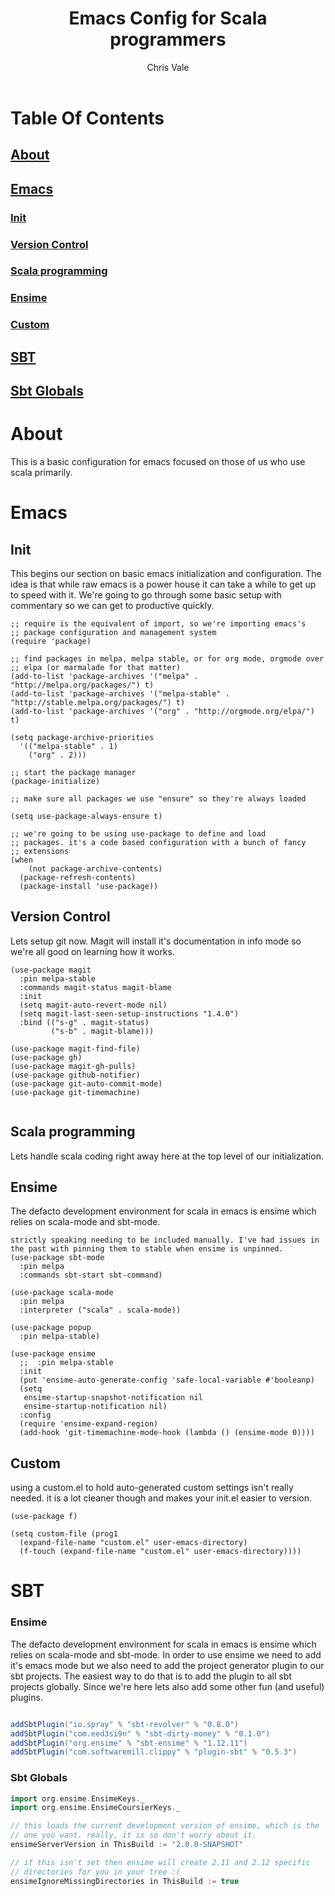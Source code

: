 #+TITLE: Emacs Config for Scala programmers
#+AUTHOR: Chris Vale
#+EMAIL: crispywalrus@gmail.com
#+BABLE: :tangle yes
#+STARTUP: content
* Table Of Contents
** [[#about][About]]
** [[#emacs-config][Emacs]]
*** [[#init][Init]]
*** [[#version-control][Version Control]]
*** [[#scala-programming][Scala programming]]
*** [[#ensime][Ensime]]
*** [[#custom][Custom]]
** [[#sbt-config][SBT]]
** [[#sbt-globals][Sbt Globals]]

    
* About
This is a basic configuration for emacs focused on those of us who use
scala primarily.

* Emacs

#+PROPERTY: header-args:elisp :tangle (prog1 ".emacs.d/init.el" (make-directory ".emacs.d" ".")) :results silent

** Init
This begins our section on basic emacs initialization and
configuration. The idea is that while raw emacs is a power house it
can take a while to get up to speed with it. We're going to go through
some basic setup with commentary so we can get to productive quickly.
#+BEGIN_SRC elisp
;; require is the equivalent of import, so we're importing emacs's
;; package configuration and management system
(require 'package)

;; find packages in melpa, melpa stable, or for org mode, orgmode over
;; elpa (or marmalade for that matter)
(add-to-list 'package-archives '("melpa" . "http://melpa.org/packages/") t)
(add-to-list 'package-archives '("melpa-stable" . "http://stable.melpa.org/packages/") t)
(add-to-list 'package-archives '("org" . "http://orgmode.org/elpa/") t)

(setq package-archive-priorities
  '(("melpa-stable" . 1)
    ("org" . 2)))

;; start the package manager
(package-initialize)

;; make sure all packages we use "ensure" so they're always loaded

(setq use-package-always-ensure t)

;; we're going to be using use-package to define and load
;; packages. it's a code based configuration with a bunch of fancy
;; extensions
(when
    (not package-archive-contents)
  (package-refresh-contents)
  (package-install 'use-package))
#+END_SRC

** Version Control

Lets setup git now. Magit will install it's documentation in info mode
so we're all good on learning how it works.

#+BEGIN_SRC elisp
(use-package magit
  :pin melpa-stable
  :commands magit-status magit-blame
  :init
  (setq magit-auto-revert-mode nil)
  (setq magit-last-seen-setup-instructions "1.4.0")
  :bind (("s-g" . magit-status)
         ("s-b" . magit-blame)))

(use-package magit-find-file)
(use-package gh)
(use-package magit-gh-pulls)
(use-package github-notifier)
(use-package git-auto-commit-mode)
(use-package git-timemachine)

#+END_SRC

** Scala programming

Lets handle scala coding right away here at the top level of our
initialization. 

** Ensime

The defacto development environment for scala in emacs
is ensime which relies on scala-mode and sbt-mode. 

#+BEGIN_SRC elisp ;; the packages listed here before ensime aren't
strictly speaking needing to be included manually. I've had issues in
the past with pinning them to stable when ensime is unpinned.
(use-package sbt-mode
  :pin melpa
  :commands sbt-start sbt-command)

(use-package scala-mode
  :pin melpa
  :interpreter ("scala" . scala-mode))

(use-package popup
  :pin melpa-stable)

(use-package ensime
  ;;  :pin melpa-stable
  :init
  (put 'ensime-auto-generate-config 'safe-local-variable #'booleanp)
  (setq
   ensime-startup-snapshot-notification nil
   ensime-startup-notification nil)
  :config
  (require 'ensime-expand-region)
  (add-hook 'git-timemachine-mode-hook (lambda () (ensime-mode 0))))
#+END_SRC

** Custom

using a custom.el to hold auto-generated custom settings isn't really
needed. it is a lot cleaner though and makes your init.el easier to
version.

#+BEGIN_SRC elisp 
(use-package f)

(setq custom-file (prog1
  (expand-file-name "custom.el" user-emacs-directory)
  (f-touch (expand-file-name "custom.el" user-emacs-directory))))
#+END_SRC

* SBT

*** Ensime

The defacto development environment for scala in emacs
is ensime which relies on scala-mode and sbt-mode. In order to use
ensime we need to add it's emacs mode but we also need to add the
project generator plugin to our sbt projects. The easiest way to do
that is to add the plugin to all sbt projects globally. Since we're
here lets also add some other fun (and useful) plugins.

#+BEGIN_SRC scala :tangle  (prog1 ".sbt/0.13/plugins/plugins.sbt" (make-directory ".sbt/0.13/plugins" "."))

addSbtPlugin("io.spray" % "sbt-revolver" % "0.8.0")
addSbtPlugin("com.eed3si9n" % "sbt-dirty-money" % "0.1.0")
addSbtPlugin("org.ensime" % "sbt-ensime" % "1.12.11")
addSbtPlugin("com.softwaremill.clippy" % "plugin-sbt" % "0.5.3")

#+END_SRC

*** Sbt Globals

#+BEGIN_SRC scala :tangle  (prog1 ".sbt/0.13/globals.sbt" (make-directory ".sbt/0.13" "."))
import org.ensime.EnsimeKeys._
import org.ensime.EnsimeCoursierKeys._

// this loads the current development version of ensime, which is the
// one you want. really, it is so don't worry about it.
ensimeServerVersion in ThisBuild := "2.0.0-SNAPSHOT"

// if this isn't set then ensime will create 2.11 and 2.12 specific
// directories for you in your tree :(
ensimeIgnoreMissingDirectories in ThisBuild := true
#+END_SRC





